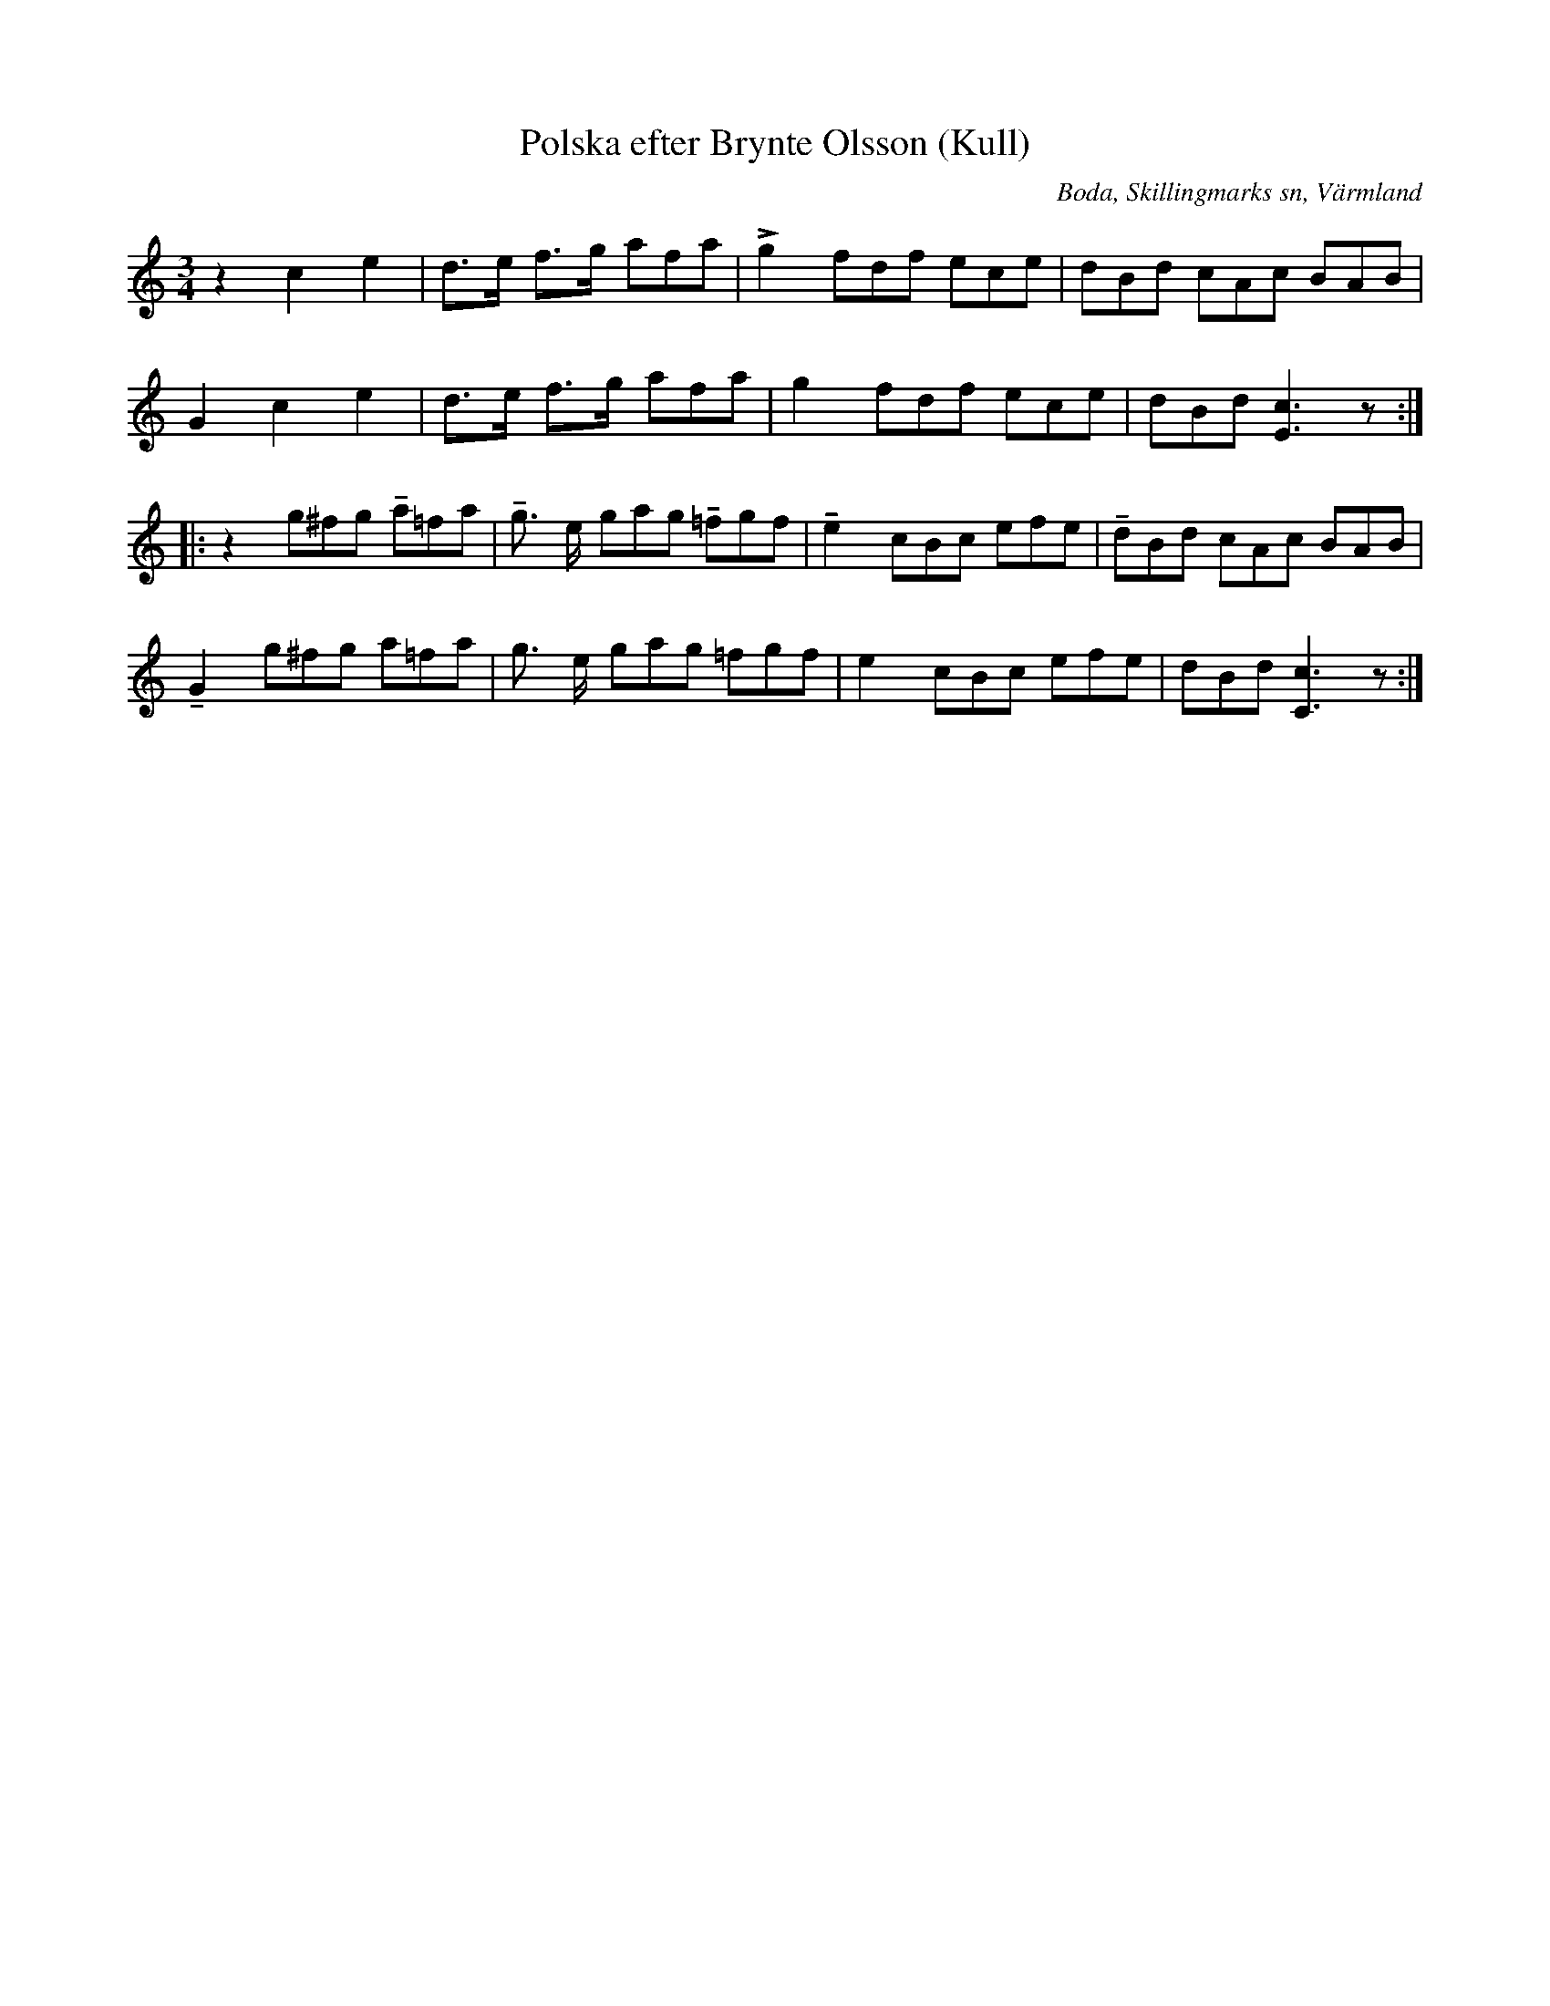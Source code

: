 %%abc-charset utf-8

X:284
T:Polska efter Brynte Olsson (Kull)
S:efter Brynte Kull
B:EÖ, nr 284
R:Polska
O:Boda, Skillingmarks sn, Värmland
Z:Nils L
L:1/8
M:3/4
N:Andrareprisen har inget synligt repristecken i originalet. 
U:t=tenuto
%%tuplets 0 0 1
K:C
z2 c2 e2 | d>e f>g (3afa | !>!g2 (3fdf (3ece | (3dBd (3cAc (3BAB |
G2 c2 e2 | d>e f>g (3afa |    g2 (3fdf (3ece | (3dBd [Ec]3z ::
z2  (3g^fg (3ta=fa | tg> e (3gag (3t=fgf | te2 (3cBc (3efe | (3tdBd (3cAc  (3BAB  |
tG2 (3g^fg (3a=fa  | g>  e (3gag (3=fgf  | e2  (3cBc (3efe | (3dBd  [Cc]3z       :|

